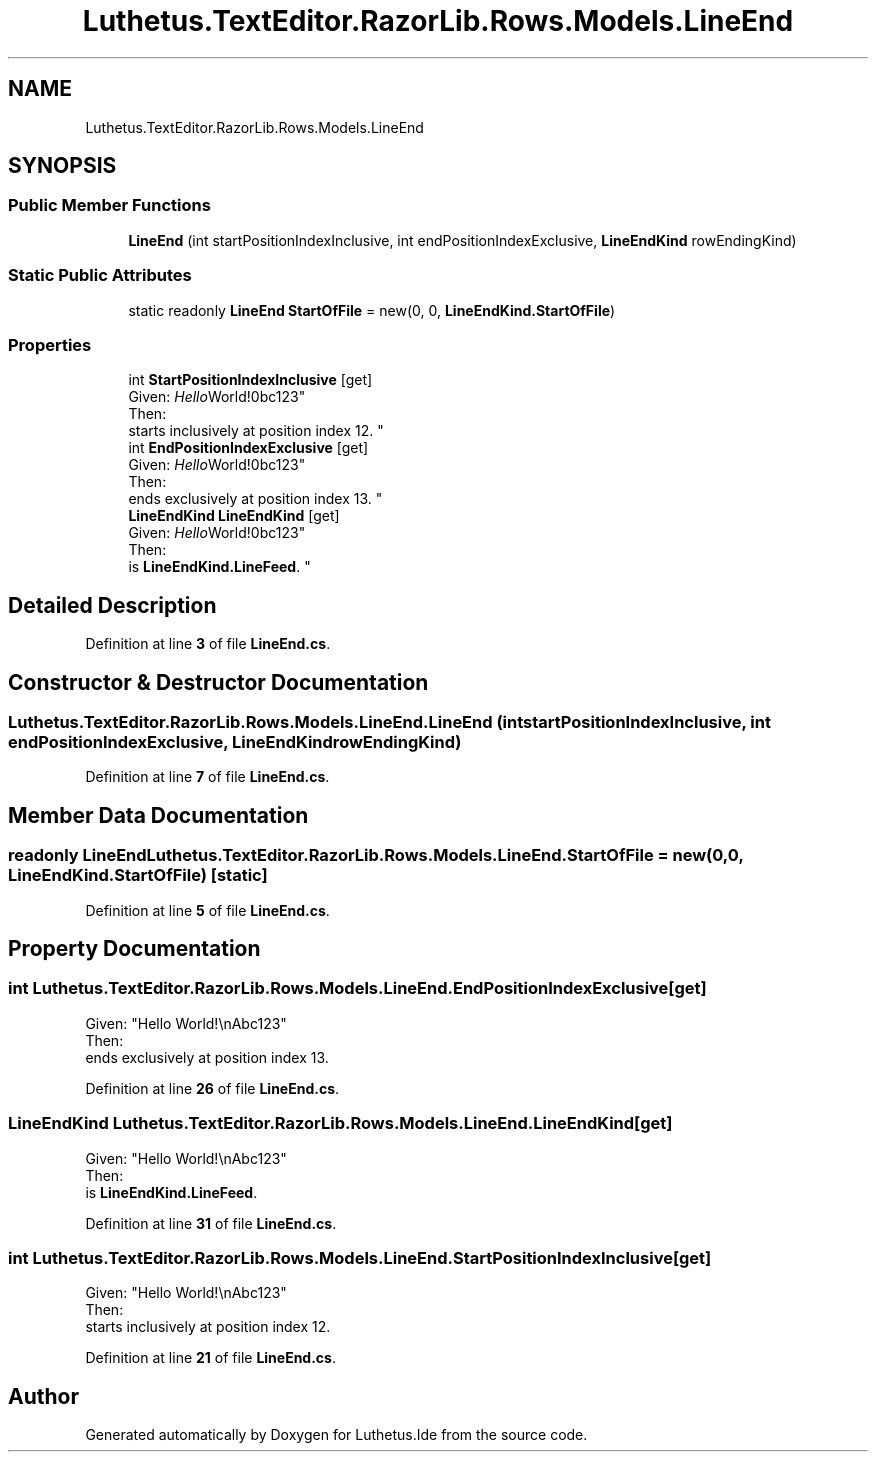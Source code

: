 .TH "Luthetus.TextEditor.RazorLib.Rows.Models.LineEnd" 3 "Version 1.0.0" "Luthetus.Ide" \" -*- nroff -*-
.ad l
.nh
.SH NAME
Luthetus.TextEditor.RazorLib.Rows.Models.LineEnd
.SH SYNOPSIS
.br
.PP
.SS "Public Member Functions"

.in +1c
.ti -1c
.RI "\fBLineEnd\fP (int startPositionIndexInclusive, int endPositionIndexExclusive, \fBLineEndKind\fP rowEndingKind)"
.br
.in -1c
.SS "Static Public Attributes"

.in +1c
.ti -1c
.RI "static readonly \fBLineEnd\fP \fBStartOfFile\fP = new(0, 0, \fBLineEndKind\&.StartOfFile\fP)"
.br
.in -1c
.SS "Properties"

.in +1c
.ti -1c
.RI "int \fBStartPositionIndexInclusive\fP\fR [get]\fP"
.br
.RI "Given: "Hello World!\\nAbc123"
.br
 Then: 
.br
 starts inclusively at position index 12\&. "
.ti -1c
.RI "int \fBEndPositionIndexExclusive\fP\fR [get]\fP"
.br
.RI "Given: "Hello World!\\nAbc123"
.br
 Then: 
.br
 ends exclusively at position index 13\&. "
.ti -1c
.RI "\fBLineEndKind\fP \fBLineEndKind\fP\fR [get]\fP"
.br
.RI "Given: "Hello World!\\nAbc123"
.br
 Then: 
.br
 is \fBLineEndKind\&.LineFeed\fP\&. "
.in -1c
.SH "Detailed Description"
.PP 
Definition at line \fB3\fP of file \fBLineEnd\&.cs\fP\&.
.SH "Constructor & Destructor Documentation"
.PP 
.SS "Luthetus\&.TextEditor\&.RazorLib\&.Rows\&.Models\&.LineEnd\&.LineEnd (int startPositionIndexInclusive, int endPositionIndexExclusive, \fBLineEndKind\fP rowEndingKind)"

.PP
Definition at line \fB7\fP of file \fBLineEnd\&.cs\fP\&.
.SH "Member Data Documentation"
.PP 
.SS "readonly \fBLineEnd\fP Luthetus\&.TextEditor\&.RazorLib\&.Rows\&.Models\&.LineEnd\&.StartOfFile = new(0, 0, \fBLineEndKind\&.StartOfFile\fP)\fR [static]\fP"

.PP
Definition at line \fB5\fP of file \fBLineEnd\&.cs\fP\&.
.SH "Property Documentation"
.PP 
.SS "int Luthetus\&.TextEditor\&.RazorLib\&.Rows\&.Models\&.LineEnd\&.EndPositionIndexExclusive\fR [get]\fP"

.PP
Given: "Hello World!\\nAbc123"
.br
 Then: 
.br
 ends exclusively at position index 13\&. 
.PP
Definition at line \fB26\fP of file \fBLineEnd\&.cs\fP\&.
.SS "\fBLineEndKind\fP Luthetus\&.TextEditor\&.RazorLib\&.Rows\&.Models\&.LineEnd\&.LineEndKind\fR [get]\fP"

.PP
Given: "Hello World!\\nAbc123"
.br
 Then: 
.br
 is \fBLineEndKind\&.LineFeed\fP\&. 
.PP
Definition at line \fB31\fP of file \fBLineEnd\&.cs\fP\&.
.SS "int Luthetus\&.TextEditor\&.RazorLib\&.Rows\&.Models\&.LineEnd\&.StartPositionIndexInclusive\fR [get]\fP"

.PP
Given: "Hello World!\\nAbc123"
.br
 Then: 
.br
 starts inclusively at position index 12\&. 
.PP
Definition at line \fB21\fP of file \fBLineEnd\&.cs\fP\&.

.SH "Author"
.PP 
Generated automatically by Doxygen for Luthetus\&.Ide from the source code\&.
